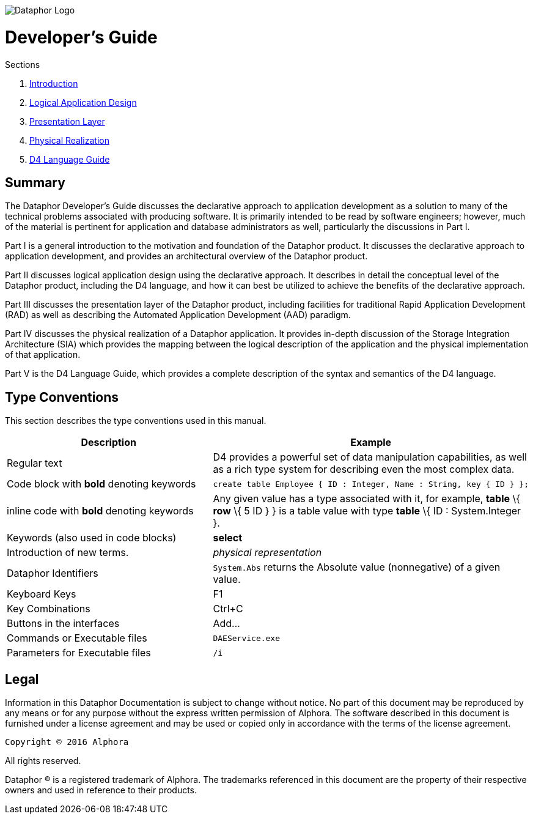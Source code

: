 image::../Images/Dataphor-Logo.gif[Dataphor Logo]

= Developer's Guide
:author: Alphora
:doctype: book
:data-uri:
:lang: en
:encoding: iso-8859-1

.Sections
. link:Introduction.adoc[Introduction]
. link:LogicalApplicationDesign.adoc[Logical Application Design]
. link:PresentationLayer.adoc[Presentation Layer]
. link:PhysicalRealization.adoc[Physical Realization]
. link:D4LanguageGuide.adoc[D4 Language Guide]


== Summary

The Dataphor Developer's Guide discusses the declarative approach to
application development as a solution to many of the technical problems
associated with producing software. It is primarily intended to be read
by software engineers; however, much of the material is
pertinent for application and database administrators as well,
particularly the discussions in Part I.

Part I is a general introduction to the motivation and foundation of the
Dataphor product. It discusses the declarative approach to application
development, and provides an architectural overview of the Dataphor
product.

Part II discusses logical application design using the declarative
approach. It describes in detail the conceptual level of the Dataphor
product, including the D4 language, and how it can best be utilized to
achieve the benefits of the declarative approach.

Part III discusses the presentation layer of the Dataphor product,
including facilities for traditional Rapid Application Development (RAD)
as well as describing the Automated Application Development (AAD)
paradigm.

Part IV discusses the physical realization of a Dataphor application. It
provides in-depth discussion of the Storage Integration Architecture
(SIA) which provides the mapping between the logical description of the
application and the physical implementation of that application.

Part V is the D4 Language Guide, which provides a complete description
of the syntax and semantics of the D4 language.

== Type Conventions

This section describes the type conventions used in this manual.

[cols=",",options="header",]
|=======================================================================
|Description |Example
|Regular text |D4 provides a powerful set of data manipulation
capabilities, as well as a rich type system for describing even the most
complex data.

|Code block with *bold* denoting keywords a|
....
create table Employee { ID : Integer, Name : String, key { ID } };
....

|inline code with *bold* denoting keywords |Any given value has a type
associated with it, for example, *table* \{ *row* \{ 5 ID } } is a table
value with type *table* \{ ID : System.Integer }.

|Keywords (also used in code blocks) |*select*

|Introduction of new terms. |_physical representation_

|Dataphor Identifiers |`System.Abs` returns the Absolute value
(nonnegative) of a given value.

|Keyboard Keys |F1

|Key Combinations |Ctrl+C

|Buttons in the interfaces |Add...

|Commands or Executable files |`DAEService.exe`

|Parameters for Executable files |`/i`
|=======================================================================

== Legal

Information in this Dataphor Documentation is subject to change without notice.
No part of this document may be reproduced by any means or for any purpose without the express written permission of
Alphora.
The software described in this document is furnished under a license agreement and may be used or copied only in
accordance with the terms of the license agreement.

----
Copyright © 2016 Alphora
----
All rights reserved.

Dataphor ® is a registered trademark of Alphora.
The trademarks referenced in this document are the property of their respective owners and used in reference to their
products.
